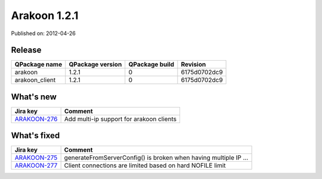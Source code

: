 
==============
Arakoon 1.2.1
==============

Published on: 2012-04-26

Release
=======
+----------------+------------------+----------------+--------------+
| QPackage name  | QPackage version | QPackage build |   Revision   |
+================+==================+================+==============+
| arakoon        |      1.2.1       |       0        | 6175d0702dc9 |
+----------------+------------------+----------------+--------------+
| arakoon_client |      1.2.1       |       0        | 6175d0702dc9 |
+----------------+------------------+----------------+--------------+

What's new
==========

+--------------+------------------------------------------------------------------+
| Jira key     | Comment                                                          |
+==============+==================================================================+
| ARAKOON-276_ | Add multi-ip support for arakoon clients                         |
+--------------+------------------------------------------------------------------+

What's fixed
============

+--------------+------------------------------------------------------------------+
| Jira key     | Comment                                                          |
+==============+==================================================================+
| ARAKOON-275_ | generateFromServerConfig() is broken when having multiple IP ... |
+--------------+------------------------------------------------------------------+
| ARAKOON-277_ | Client connections are limited based on hard NOFILE limit        |
+--------------+------------------------------------------------------------------+

.. _ARAKOON-276:  http://jira.incubaid.com/browse/ARAKOON-276
.. _ARAKOON-275:  http://jira.incubaid.com/browse/ARAKOON-275
.. _ARAKOON-277:  http://jira.incubaid.com/browse/ARAKOON-277
.. _ARAKOON-278:  http://jira.incubaid.com/browse/ARAKOON-278

